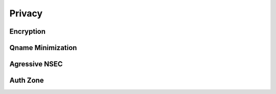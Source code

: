 Privacy
-------

Encryption
^^^^^^^^^^

Qname Minimization
^^^^^^^^^^^^^^^^^^

Agressive NSEC
^^^^^^^^^^^^^^

Auth Zone
^^^^^^^^^

